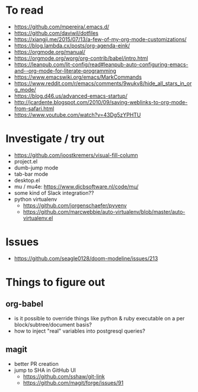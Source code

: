 #+STARTUP: showeverything

* To read
- https://github.com/mpereira/.emacs.d/
- https://github.com/daviwil/dotfiles
- https://xiangji.me/2015/07/13/a-few-of-my-org-mode-customizations/
- https://blog.lambda.cx/posts/org-agenda-eink/
- https://orgmode.org/manual/
- https://orgmode.org/worg/org-contrib/babel/intro.html
- https://leanpub.com/lit-config/read#leanpub-auto-configuring-emacs-and--org-mode-for-literate-programming
- https://www.emacswiki.org/emacs/MarkCommands
- https://www.reddit.com/r/emacs/comments/9wukv8/hide_all_stars_in_org_mode/
- https://blog.d46.us/advanced-emacs-startup/
- http://jcardente.blogspot.com/2010/09/saving-weblinks-to-org-mode-from-safari.html
- https://www.youtube.com/watch?v=43Dg5zYPHTU

* Investigate / try out
- https://github.com/joostkremers/visual-fill-column
- project.el
- dumb-jump mode
- tab-bar mode
- desktop.el
- mu / mu4e: https://www.djcbsoftware.nl/code/mu/
- some kind of Slack integration??
- python virtualenv
  - https://github.com/jorgenschaefer/pyvenv
  - https://github.com/marcwebbie/auto-virtualenv/blob/master/auto-virtualenv.el

* Issues
- https://github.com/seagle0128/doom-modeline/issues/213

* Things to figure out
** org-babel
- is it possible to override things like python & ruby executable on a per block/subtree/document basis?
- how to inject "real" variables into postgresql queries?
** magit
- better PR creation
- jump to SHA in GitHub UI
  - https://github.com/sshaw/git-link
  - https://github.com/magit/forge/issues/91
